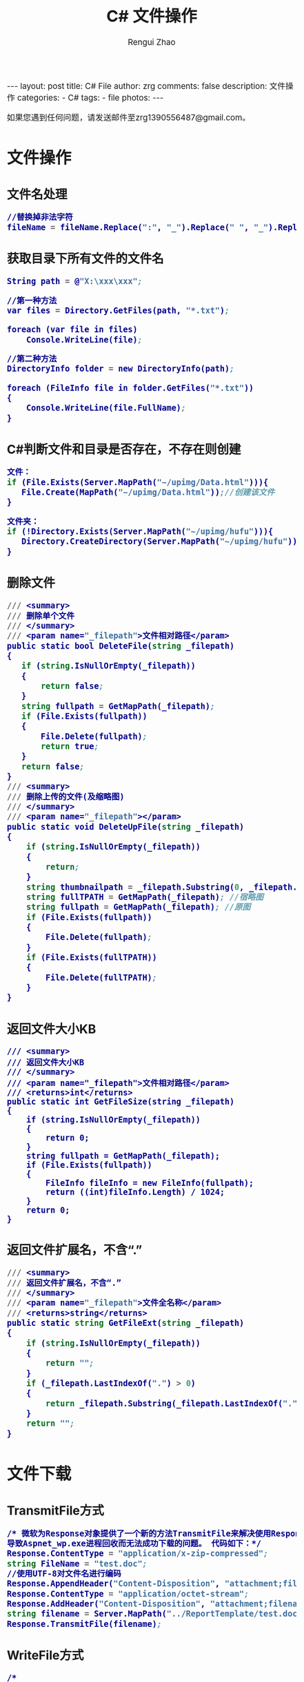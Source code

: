 #+TITLE:     C# 文件操作
#+AUTHOR:    Rengui Zhao
#+EMAIL:     zrg1390556487@gmail.com
#+LANGUAGE:  cn
#+OPTIONS:   H:3 num:nil toc:nil \n:nil @:t ::t |:t ^:nil -:t f:t *:t <:t
#+OPTIONS:   TeX:t LaTeX:t skip:nil d:nil todo:t pri:nil tags:not-in-toc
#+INFOJS_OPT: view:plain toc:t ltoc:t mouse:underline buttons:0 path:http://cs3.swfc.edu.cn/~20121156044/.org-info.js />
#+HTML_HEAD: <link rel="stylesheet" type="text/css" href="http://cs3.swfu.edu.cn/~20121156044/.org-manual.css" />
#+HTML_HEAD_EXTRA: <style>body {font-size:14pt} code {font-weight:bold;font-size:100%; color:darkblue}</style>
#+EXPORT_SELECT_TAGS: export
#+EXPORT_EXCLUDE_TAGS: noexport
#+LINK_UP:
#+LINK_HOME:
#+XSLT:

#+BEGIN_EXPORT HTML
---
layout: post
title: C# File
author: zrg
comments: false
description: 文件操作
categories:
- C#
tags:
- file
photos:
---
#+END_EXPORT

# (setq org-export-html-use-infojs nil)
如果您遇到任何问题，请发送邮件至zrg1390556487@gmail.com。
# (setq org-export-html-style nil)

* 文件操作
** 文件名处理
#+BEGIN_SRC emacs-lisp
//替换掉非法字符
fileName = fileName.Replace(":", "_").Replace(" ", "_").Replace("\\", "_").Replace("/", "_");
#+END_SRC
** 获取目录下所有文件的文件名
#+BEGIN_SRC emacs-lisp
String path = @"X:\xxx\xxx";
 
//第一种方法
var files = Directory.GetFiles(path, "*.txt");
             
foreach (var file in files)
    Console.WriteLine(file);
 
//第二种方法
DirectoryInfo folder = new DirectoryInfo(path);
            
foreach (FileInfo file in folder.GetFiles("*.txt"))
{
    Console.WriteLine(file.FullName);
}
#+END_SRC
** C#判断文件和目录是否存在，不存在则创建
#+BEGIN_SRC emacs-lisp
文件：
if (File.Exists(Server.MapPath("~/upimg/Data.html"))){
   File.Create(MapPath("~/upimg/Data.html"));//创建该文件
}

文件夹：
if (!Directory.Exists(Server.MapPath("~/upimg/hufu"))){
   Directory.CreateDirectory(Server.MapPath("~/upimg/hufu"));
}
#+END_SRC
** 删除文件
#+BEGIN_SRC emacs-lisp
/// <summary>
/// 删除单个文件
/// </summary>
/// <param name="_filepath">文件相对路径</param>
public static bool DeleteFile(string _filepath)
{
   if (string.IsNullOrEmpty(_filepath))
   {
       return false;
   }
   string fullpath = GetMapPath(_filepath);
   if (File.Exists(fullpath))
   {
       File.Delete(fullpath);
       return true;
   }
   return false;
}
/// <summary>
/// 删除上传的文件(及缩略图)
/// </summary>
/// <param name="_filepath"></param>
public static void DeleteUpFile(string _filepath)
{
    if (string.IsNullOrEmpty(_filepath))
    {
        return;
    }
    string thumbnailpath = _filepath.Substring(0, _filepath.LastIndexOf("/")) + "mall_" + _filepath.Substring(_filepath.LastIndexOf("/") + 1);
    string fullTPATH = GetMapPath(_filepath); //宿略图
    string fullpath = GetMapPath(_filepath); //原图
    if (File.Exists(fullpath))
    {
        File.Delete(fullpath);
    }
    if (File.Exists(fullTPATH))
    {
        File.Delete(fullTPATH);
    }
}
#+END_SRC
** 返回文件大小KB
#+BEGIN_SRC org emacs-lisp
/// <summary>
/// 返回文件大小KB
/// </summary>
/// <param name="_filepath">文件相对路径</param>
/// <returns>int</returns>
public static int GetFileSize(string _filepath)
{
    if (string.IsNullOrEmpty(_filepath))
    {
        return 0;
    }
    string fullpath = GetMapPath(_filepath);
    if (File.Exists(fullpath))
    {
        FileInfo fileInfo = new FileInfo(fullpath);
        return ((int)fileInfo.Length) / 1024;
    }
    return 0;
}
#+END_SRC
** 返回文件扩展名，不含“.”
#+BEGIN_SRC emacs-lisp
/// <summary>
/// 返回文件扩展名，不含“.”
/// </summary>
/// <param name="_filepath">文件全名称</param>
/// <returns>string</returns>
public static string GetFileExt(string _filepath)
{
    if (string.IsNullOrEmpty(_filepath))
    {
        return "";
    }
    if (_filepath.LastIndexOf(".") > 0)
    {
        return _filepath.Substring(_filepath.LastIndexOf(".") + 1); //文件扩展名，不含“.”
    }
    return "";
}
#+END_SRC
* 文件下载
** TransmitFile方式
#+BEGIN_SRC emacs-lisp
/* 微软为Response对象提供了一个新的方法TransmitFile来解决使用Response.BinaryWrite下载超过400MB的文件时，
导致Aspnet_wp.exe进程回收而无法成功下载的问题。 代码如下：*/
Response.ContentType = "application/x-zip-compressed";  
string FileName = "test.doc";  
//使用UTF-8对文件名进行编码  
Response.AppendHeader("Content-Disposition", "attachment;filename=\"" + HttpUtility.UrlEncode(FileName, System.Text.Encoding.UTF8) + "\"");  
Response.ContentType = "application/octet-stream";  
Response.AddHeader("Content-Disposition", "attachment;filename=" + FileName);  
string filename = Server.MapPath("../ReportTemplate/test.doc");  
Response.TransmitFile(filename);  
#+END_SRC
** WriteFile方式
#+BEGIN_SRC emacs-lisp
/* 
using System.IO;          
*/
string fileName = "test.doc";//客户端保存的文件名  
string filePath = Server.MapPath("../ReportTemplate/test.doc");//路径  
FileInfo fileInfo = new FileInfo(filePath);  
Response.Clear();  
Response.ClearContent();  
Response.ClearHeaders();  
Response.AddHeader("Content-Disposition", "attachment;filename=\"" + HttpUtility.UrlEncode(fileName, System.Text.Encoding.UTF8) + "\"");  
Response.AddHeader("Content-Length", fileInfo.Length.ToString());  
Response.AddHeader("Content-Transfer-Encoding", "binary");  
Response.ContentType = "application/octet-stream";  
Response.WriteFile(fileInfo.FullName);  
Response.Flush();  
Response.End();  
#+END_SRC
** WriteFile分块下载方式
#+BEGIN_SRC emacs-lisp
string fileName = "test.doc";//客户端保存的文件名  
string filePath = Server.MapPath("../ReportTemplate/test.doc");//路径

System.IO.FileInfo fileInfo = new System.IO.FileInfo(filePath);

if (fileInfo.Exists == true)  
{  
    const long ChunkSize = 102400; //100K 每次读取文件，只读取100K，这样可以缓解服务器的压力  
    byte[] buffer = new byte[ChunkSize];  

    Response.Clear();  
    System.IO.FileStream iStream = System.IO.File.OpenRead(filePath);  
    long dataLengthToRead = iStream.Length; //获取下载的文件总大小  
    Response.ContentType = "application/octet-stream";  
    Response.AddHeader("Content-Disposition",  
    "attachment; filename=" + HttpUtility.UrlEncode(fileName, System.Text.Encoding.UTF8));  
    while (dataLengthToRead > 0 && Response.IsClientConnected)  
    {  
        int lengthRead = iStream.Read(buffer, 0, Convert.ToInt32(ChunkSize)); //读取的大小  
        Response.OutputStream.Write(buffer, 0, lengthRead);  
        Response.Flush();  
        dataLengthToRead = dataLengthToRead - lengthRead;  
    }  
    Response.Close();  
}  
#+END_SRC
** 流方式下载
#+BEGIN_SRC emacs-lisp
string fileName = "test.doc";//客户端保存的文件名  
string filePath = Server.MapPath("../ReportTemplate/test.doc");//路径

//以字符流的形式下载文件 
FileStream fs = new FileStream(filePath, FileMode.Open);  
byte[] bytes = new byte[(int)fs.Length];  
fs.Read(bytes, 0, bytes.Length);  
fs.Close();  
Response.ContentType = "application/octet-stream";  
//通知浏览器下载文件而不是打开  
Response.AddHeader("Content-Disposition", "attachment;  filename=" + HttpUtility.UrlEncode(fileName, System.Text.Encoding.UTF8));  
Response.BinaryWrite(bytes);  
Response.Flush();  
Response.End();
#+END_SRC
* 参考资料
: http://www.cnblogs.com/CookBlack/archive/2011/04/10/1883864.html
: http://www.cnblogs.com/technology/archive/2011/07/12/2104786.html

